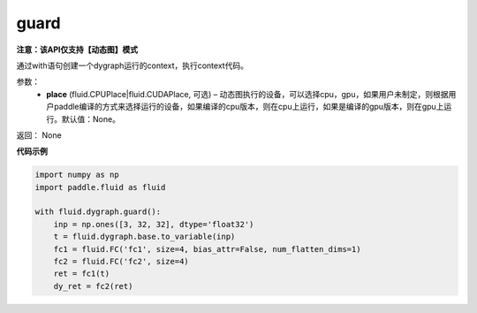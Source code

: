 .. _cn_api_fluid_dygraph_guard:

guard
-------------------------------

**注意：该API仅支持【动态图】模式**

.. py:function:: paddle.fluid.dygraph.guard(place=None)

通过with语句创建一个dygraph运行的context，执行context代码。

参数：
    - **place** (fluid.CPUPlace|fluid.CUDAPlace, 可选) –  动态图执行的设备，可以选择cpu，gpu，如果用户未制定，则根据用户paddle编译的方式来选择运行的设备，如果编译的cpu版本，则在cpu上运行，如果是编译的gpu版本，则在gpu上运行。默认值：None。

返回： None

**代码示例**

.. code-block:: python

    import numpy as np
    import paddle.fluid as fluid

    with fluid.dygraph.guard():
        inp = np.ones([3, 32, 32], dtype='float32')
        t = fluid.dygraph.base.to_variable(inp)
        fc1 = fluid.FC('fc1', size=4, bias_attr=False, num_flatten_dims=1)
        fc2 = fluid.FC('fc2', size=4)
        ret = fc1(t)
        dy_ret = fc2(ret)


